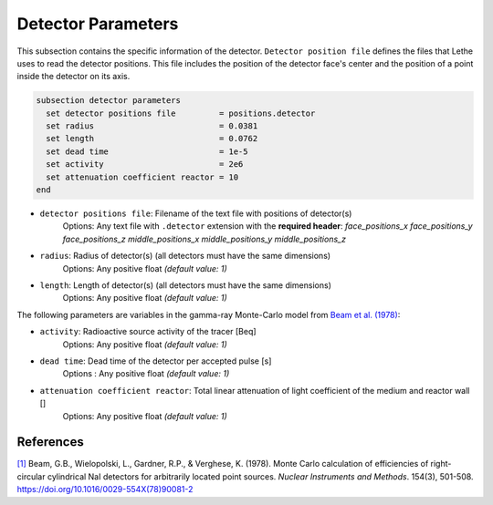 ====================
Detector Parameters
====================

This subsection contains the specific information of the detector. ``Detector position file`` defines the files that Lethe uses to read the detector positions. This file includes the position of the detector face's center and the position of a point inside the detector on its axis.

.. code-block:: text

  subsection detector parameters
    set detector positions file         = positions.detector
    set radius                          = 0.0381
    set length                          = 0.0762
    set dead time                       = 1e-5
    set activity                        = 2e6
    set attenuation coefficient reactor = 10
  end


- ``detector positions file``: Filename of the text file with positions of detector(s)
    Options: Any text file with ``.detector`` extension with the **required header**:
    *face_positions_x face_positions_y face_positions_z middle_positions_x middle_positions_y middle_positions_z*
- ``radius``: Radius of detector(s) (all detectors must have the same dimensions)
    Options: Any positive float *(default value: 1)*
- ``length``: Length of detector(s) (all detectors must have the same dimensions)
    Options: Any positive float *(default value: 1)*


The following parameters are variables in the gamma-ray Monte-Carlo model from `Beam et al. (1978) <https://www.sciencedirect.com/science/article/abs/pii/0029554X78900812?via%3Dihub>`_:

- ``activity``: Radioactive source activity of the tracer [Beq]
    Options: Any positive float *(default value: 1)*
- ``dead time``: Dead time of the detector per accepted pulse [s]
    Options : Any positive float *(default value: 1)*
- ``attenuation coefficient reactor``: Total linear attenuation of light coefficient of the medium and reactor wall []
    Options: Any positive float *(default value: 1)*

References
~~~~~~~~~~~

`[1] <https://doi.org/10.1016/0029-554X(78)90081-2>`_ Beam, G.B., Wielopolski, L., Gardner,  R.P., & Verghese, K. (1978). Monte Carlo calculation of efficiencies of right-circular cylindrical NaI detectors for arbitrarily located point sources. *Nuclear Instruments and Methods*. 154(3), 501-508. https://doi.org/10.1016/0029-554X(78)90081-2

